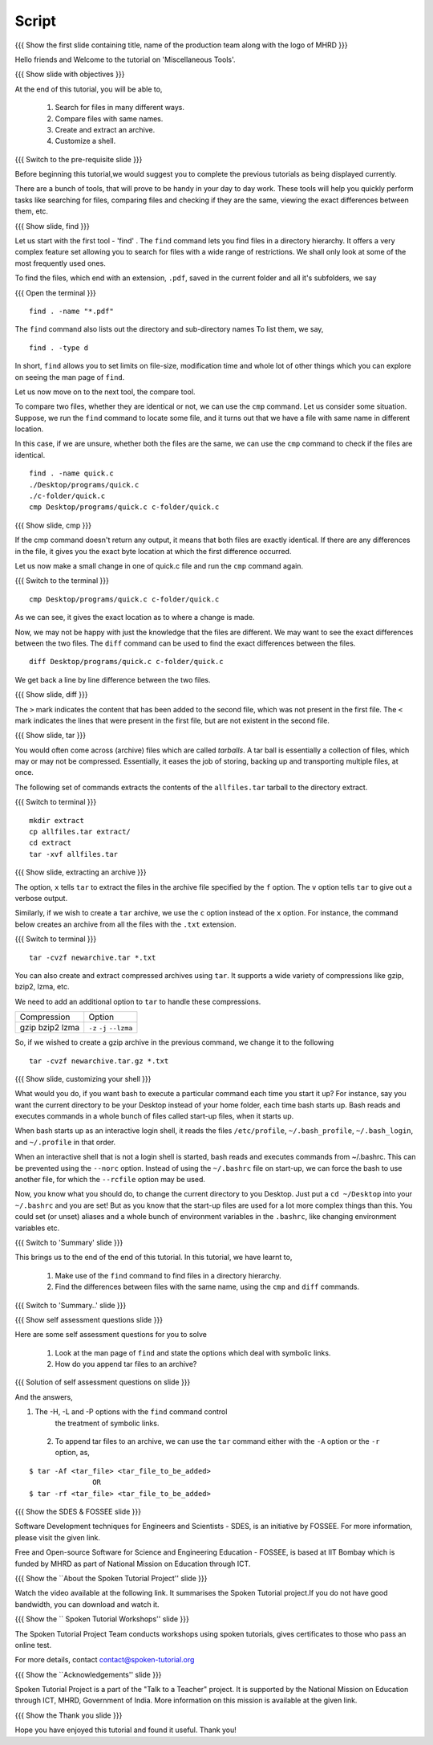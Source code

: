 .. Objectives
.. ----------
   
   .. At the end of this tutorial, you will be able to:
   
   ..   1. Search for files in many different ways
   ..   2. Compare files with same names
   ..   3. Create and extract an archive
   ..   4. Customize a shell

.. Prerequisites
.. -------------

..   1. Getting started with Linux  
..   2. Basic File Handling

 
Script
------

.. L1

{{{ Show the  first slide containing title, name of the production
team along with the logo of MHRD }}}

.. R1

Hello friends and Welcome to the tutorial on 
'Miscellaneous Tools'.

.. L2

{{{ Show slide with objectives }}} 

.. R2

At the end of this tutorial, you will be able to,

 1. Search for files in many different ways.
 #. Compare files with same names.
 #. Create and extract an archive. 
 #. Customize a shell.
 
.. L3

{{{ Switch to the pre-requisite slide }}}

.. R3

Before beginning this tutorial,we would suggest you to complete the 
previous tutorials as being displayed currently.

.. R4

There are a bunch of tools, that will prove to be handy in your day
to day work. These tools will help you quickly perform tasks like searching
for files, comparing files and checking if they are the same, viewing the
exact differences between them, etc.

.. L4

.. L5

{{{ Show slide, find }}}

.. R5

Let us start with the first tool - 'find' .
The ``find`` command lets you find files in a directory hierarchy. It
offers a very complex feature set allowing you to search for files with a
wide range of restrictions. We shall only look at some of the most
frequently used ones.

.. R6

To find the files, which end with an extension, ``.pdf``, saved in the current
folder and all it's subfolders, we say 

.. L6

{{{ Open the terminal }}}
::

    find . -name "*.pdf"

.. R7

The ``find`` command also lists out the directory and sub-directory names
To list them, we say,

.. L7
::

    find . -type d 

.. R8

In short, ``find`` allows you to set limits on file-size, modification time 
and whole lot of other things which you can explore on seeing the man page 
of ``find``. 

.. L8

.. R9

Let us now move on to the next tool, the compare tool.

To compare two files, whether they are identical or not, we can use the
``cmp`` command. Let us consider some situation. Suppose, we run the ``find`` 
command to locate some file, and it turns out that we have a file with same 
name in different location. 

In this case, if we are unsure, whether both the files are the same, we can use 
the ``cmp`` command to check if the files are identical. 

.. L9
::

   find . -name quick.c
   ./Desktop/programs/quick.c
   ./c-folder/quick.c
   cmp Desktop/programs/quick.c c-folder/quick.c

.. L10

{{{ Show slide, cmp }}}

.. R10

If the cmp command doesn't return any output, it means that both files are
exactly identical. If there are any differences in the file, it gives you
the exact byte location at which the first difference occurred. 

.. R11

Let us now make a small change in one of quick.c file and run the ``cmp`` 
command again.

.. L11

{{{ Switch to the terminal }}}

::

   cmp Desktop/programs/quick.c c-folder/quick.c

.. R12
   
As we can see, it gives the exact location as to where a change is made.

Now, we may not be happy with just the knowledge that the files are
different. We may want to see the exact differences between the two files.
The ``diff`` command can be used to find the exact differences between the
files. 

.. L12

.. L13
::

   diff Desktop/programs/quick.c c-folder/quick.c

.. R13

We get back a line by line difference between the two files. 

.. L14

{{{ Show slide, diff }}}

.. R14

The ``>`` mark indicates the content that has been added to the second file, 
which was not present in the first file. The ``<`` mark indicates the lines 
that were present in the first file, but are not existent in the second file. 

.. L15

{{{ Show slide, tar }}}

.. R15

You would often come across (archive) files which are called *tarballs*. A
tar ball is essentially a collection of files, which may or may not be
compressed. Essentially, it eases the job of storing, backing up and
transporting multiple files, at once. 

.. R16

The following set of commands extracts the contents of the ``allfiles.tar`` 
tarball to the directory extract. 

.. L16

{{{ Switch to terminal }}}
::

   mkdir extract
   cp allfiles.tar extract/
   cd extract
   tar -xvf allfiles.tar 

.. L17

{{{ Show slide, extracting an archive }}}

.. R17

The option, ``x`` tells ``tar`` to extract the files in the archive file
specified by the ``f`` option. The ``v`` option tells ``tar`` to give out a
verbose output. 

.. R18

Similarly, if we wish to create a ``tar`` archive, we use the ``c`` option
instead of the ``x`` option. For instance, the command below creates an
archive from all the files with the ``.txt`` extension. 

.. L18

{{{ Switch to terminal }}}
::

    tar -cvzf newarchive.tar *.txt

.. R19

You can also create and extract compressed archives using ``tar``. It
supports a wide variety of compressions like gzip, bzip2, lzma, etc. 

We need to add an additional option to ``tar`` to handle these
compressions. 


+-------------+------------+
| Compression | Option     |
+-------------+------------+
| gzip        | ``-z``     |
| bzip2       | ``-j``     |
| lzma        | ``--lzma`` |
+-------------+------------+

.. L19

.. R20

So, if we wished to create a gzip archive in the previous command, we
change it to the following

.. L20
::

    tar -cvzf newarchive.tar.gz *.txt

.. L21

{{{ Show slide, customizing your shell }}}

.. R21

What would you do, if you want bash to execute a particular command each
time you start it up? For instance, say you want the current directory to
be your Desktop instead of your home folder, each time bash starts up.
Bash reads and executes commands in a whole bunch
of files called start-up files, when it starts up.

When bash starts up as an interactive login shell, it reads the files
``/etc/profile``, ``~/.bash_profile``, ``~/.bash_login``, and
``~/.profile`` in that order.

When an interactive shell that is not a login shell is started, bash reads 
and executes commands from ~/.bashrc. This can be prevented using the ``--norc``
option. Instead of using the ``~/.bashrc`` file on start-up, we can force 
the bash to use another file, for which the ``--rcfile`` option may be used.

Now, you know what you should do, to change the current directory to you
Desktop. Just put a ``cd ~/Desktop`` into your ``~/.bashrc`` and you are
set!
But as you know that the start-up files are used for a lot more complex things 
than this. You could set (or unset) aliases and a whole bunch of environment 
variables in the ``.bashrc``, like changing environment variables etc. 

.. L22

{{{ Switch to 'Summary' slide }}}

.. R22

This brings us to the end of the end of this tutorial.
In this tutorial, we have learnt to, 

 1. Make use of the ``find`` command to find files in a directory hierarchy.
 #. Find the differences between files with the same name, using the
    ``cmp`` and ``diff`` commands.

.. L23

{{{ Switch to 'Summary..' slide }}}

.. R23

 #. Extract and create compressed archive's using the ``tar`` command.
 #. Customize one's shell according to one's choice. 
 
.. L24

{{{ Show self assessment questions slide }}}
 
.. R24

Here are some self assessment questions for you to solve

 1. Look at the man page of ``find`` and state the options which
    deal with symbolic links.
     
 2. How do you append tar files to an archive?

.. L25

{{{ Solution of self assessment questions on slide }}}

.. R25

And the answers,

1. The  -H,  -L  and  -P options with the ``find`` command control 
    the treatment of symbolic links.

 2. To append tar files to an archive, we can use the ``tar`` command 
    either with the ``-A`` option or the ``-r`` option, as,
::

    $ tar -Af <tar_file> <tar_file_to_be_added> 
                   OR
    $ tar -rf <tar_file> <tar_file_to_be_added>     

.. L27

{{{ Show the SDES & FOSSEE slide }}}

.. R27

Software Development techniques for Engineers and Scientists - SDES, is an 
initiative by FOSSEE. For more information, please visit the given link.

Free and Open-source Software for Science and Engineering Education - FOSSEE, is
based at IIT Bombay which is funded by MHRD as part of National Mission on 
Education through ICT.

.. L28

{{{ Show the ``About the Spoken Tutorial Project'' slide }}}

.. R28

Watch the video available at the following link. It summarises the Spoken 
Tutorial project.If you do not have good bandwidth, you can download and 
watch it. 

.. L29

{{{ Show the `` Spoken Tutorial Workshops'' slide }}}

.. R29

The Spoken Tutorial Project Team conducts workshops using spoken tutorials,
gives certificates to those who pass an online test.

For more details, contact contact@spoken-tutorial.org

.. L30

{{{ Show the ``Acknowledgements'' slide }}}

.. R30

Spoken Tutorial Project is a part of the "Talk to a Teacher" project.
It is supported by the National Mission on Education through ICT, MHRD, 
Government of India. More information on this mission is available at the 
given link.

.. L31

{{{ Show the Thank you slide }}}

.. R31

Hope you have enjoyed this tutorial and found it useful.
Thank you!



